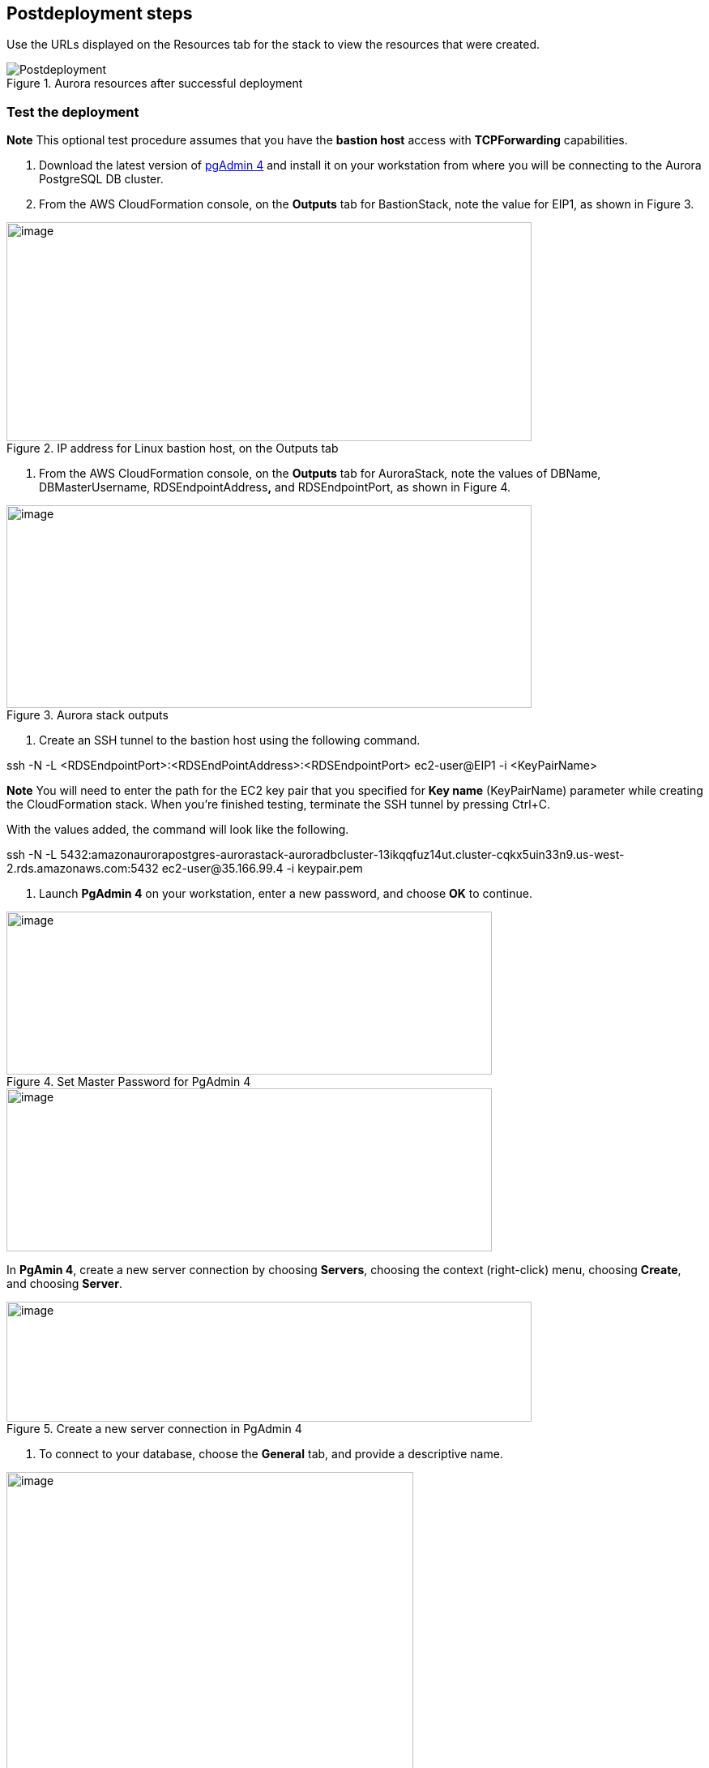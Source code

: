 == Postdeployment steps

Use the URLs displayed on the Resources tab for the stack to view the resources that were created.

[#postdeployment10]
.Aurora resources after successful deployment
image::../docs/deployment_guide/images/image2.png[Postdeployment]

=== Test the deployment

*Note* This optional test procedure assumes that you have the *bastion host* access with *TCPForwarding* capabilities.

. Download the latest version of https://www.pgadmin.org/download/[pgAdmin 4] and install it on your workstation from where you will be connecting to the Aurora PostgreSQL DB cluster.
. From the AWS CloudFormation console, on the *Outputs* tab for BastionStack, note the value for EIP1, as shown in Figure 3.

[#postdeployment2]
.IP address for Linux bastion host, on the Outputs tab
image::../docs/deployment_guide/images/image3.png[image,width=648,height=270]

. From the AWS CloudFormation console, on the *Outputs* tab for AuroraStack__,__ note the values of DBName, DBMasterUsername, RDSEndpointAddress**,** and RDSEndpointPort, as shown in Figure 4.

[#postdeployment3]
.Aurora stack outputs
image::../docs/deployment_guide/images/image4.png[image,width=648,height=250]

. Create an SSH tunnel to the bastion host using the following command.

ssh -N -L <RDSEndpointPort>:<RDSEndPointAddress>:<RDSEndpointPort> ec2-user@EIP1 -i <KeyPairName>

*Note* You will need to enter the path for the EC2 key pair that you specified for *Key name* (KeyPairName) parameter while creating the CloudFormation stack. When you’re finished testing, terminate the SSH tunnel by pressing Ctrl+C.

With the values added, the command will look like the following.

ssh -N -L 5432:amazonaurorapostgres-aurorastack-auroradbcluster-13ikqqfuz14ut.cluster-cqkx5uin33n9.us-west-2.rds.amazonaws.com:5432 ec2-user@35.166.99.4 -i keypair.pem

. Launch *PgAdmin 4* on your workstation, enter a new password, and choose *OK* to continue.

[#postdeployment4]
.Set Master Password for PgAdmin 4
image::../docs/deployment_guide/images/image5.png[image,width=599,height=201]

image::../docs/deployment_guide/images/image5.png[image,width=599,height=201]

In *PgAmin 4*, create a new server connection by choosing *Servers*, choosing the context (right-click) menu, choosing *Create*, and choosing *Server*.

[#postdeployment5]
.Create a new server connection in PgAdmin 4
image::../docs/deployment_guide/images/image6.png[image,width=648,height=148]

. To connect to your database, choose the *General* tab, and provide a descriptive name.

[#postdeployment6]
.General settings for PgAdmin 4 server connection setup
image::../docs/deployment_guide/images/image7.png[image,width=502,height=548]

. Choose the *Connection* tab, and provide the following values.

* In the *Host name/address* field, enter 127.0.0.1.
* In the *Maintenance database* field, enter the <DBName>.
* In the *Username* field, enter the <DBMasterUsername>.

These values can be found on the *Outputs* tab of the Aurora stack. See Figure 4.

* In the *Password* field, enter the <DBMasterUserPassword> you entered during stack creation.

. Choose *Save* to store the connection information and to connect.

[#postdeployment7]
.Connection setting for Aurora PostgreSQL DB cluster
image::../docs/deployment_guide/images/image8.png[image,width=499,height=549]

Upon successful connection you will see a PgAdmin 4 dashboard, as shown in Figure 9.

[#postdeployment8]
.Confirmation that the Aurora PostgreSQL cluster is accepting connections
image::../docs/deployment_guide/images/image9.png[image,width=648,height=412]

. Terminate the SSH tunnel by pressing Ctrl+C.
